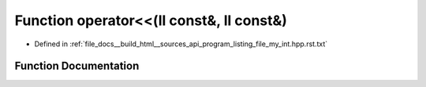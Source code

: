 .. _exhale_function_program__listing__file__my__int_8hpp_8rst_8txt_1a0516ee37ba1334020c90320aedd2392b:

Function operator<<(ll const&, ll const&)
=========================================

- Defined in :ref:`file_docs__build_html__sources_api_program_listing_file_my_int.hpp.rst.txt`


Function Documentation
----------------------


.. doxygenfunction:: operator<<(ll const&, ll const&)
